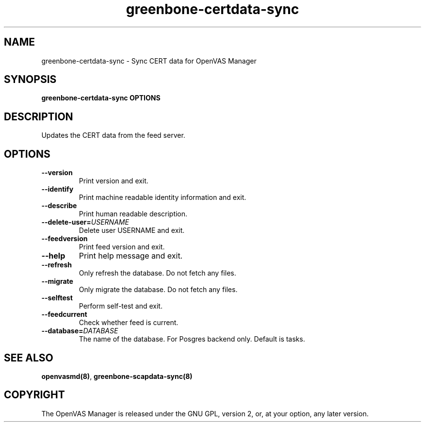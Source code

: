 .TH greenbone-certdata-sync 8 User Manuals
.SH NAME
greenbone-certdata-sync \- Sync CERT data for OpenVAS Manager
.SH SYNOPSIS
\fBgreenbone-certdata-sync OPTIONS
\f1
.SH DESCRIPTION
Updates the CERT data from the feed server.
.SH OPTIONS
.TP
\fB--version\f1
Print version and exit.
.TP
\fB--identify\f1
Print machine readable identity information and exit.
.TP
\fB--describe\f1
Print human readable description.
.TP
\fB--delete-user=\fIUSERNAME\fB\f1
Delete user USERNAME and exit.
.TP
\fB--feedversion\f1
Print feed version and exit.
.TP
\fB--help\f1
Print help message and exit.
.TP
\fB--refresh\f1
Only refresh the database.  Do not fetch any files.
.TP
\fB--migrate\f1
Only migrate the database.  Do not fetch any files.
.TP
\fB--selftest\f1
Perform self-test and exit.
.TP
\fB--feedcurrent\f1
Check whether feed is current.
.TP
\fB--database=\fIDATABASE\fB\f1
The name of the database.  For Posgres backend only.  Default is tasks.
.SH SEE ALSO
\fBopenvasmd(8)\f1, \fBgreenbone-scapdata-sync(8)\f1
.SH COPYRIGHT
The OpenVAS Manager is released under the GNU GPL, version 2, or, at your option, any later version.
